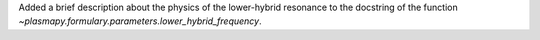 Added a brief description about the physics of the lower-hybrid resonance
to the docstring of the function `~plasmapy.formulary.parameters.lower_hybrid_frequency`.
